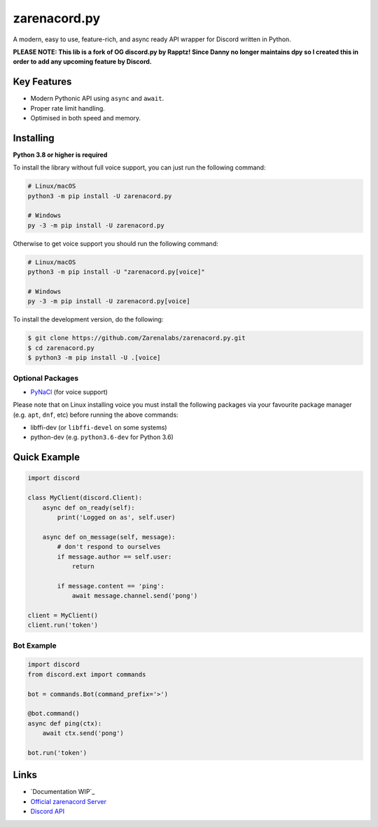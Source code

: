 zarenacord.py
==========

.. image:: https://discord.com/api/guilds/456574328990072838/embed.png
   :target: https://discord.gg/SwfNRrmr3p
   :alt: Discord server invite
.. image:: https://img.shields.io/pypi/v/zarenacord.py.svg
   :target: https://pypi.python.org/pypi/zarenacord.py
   :alt: PyPI version info
.. image:: https://img.shields.io/pypi/pyversions/zarenacord.py.svg
   :target: https://pypi.python.org/pypi/zarenacord.py
   :alt: PyPI supported Python versions

A modern, easy to use, feature-rich, and async ready API wrapper for Discord written in Python.

**PLEASE NOTE: This lib is a fork of OG discord.py by Rapptz! Since Danny no longer maintains dpy so I created this in order to add any upcoming feature by Discord.**

Key Features
-------------

- Modern Pythonic API using ``async`` and ``await``.
- Proper rate limit handling.
- Optimised in both speed and memory.

Installing
----------

**Python 3.8 or higher is required**

To install the library without full voice support, you can just run the following command:

.. code:: sh

    # Linux/macOS
    python3 -m pip install -U zarenacord.py

    # Windows
    py -3 -m pip install -U zarenacord.py

Otherwise to get voice support you should run the following command:

.. code:: sh

    # Linux/macOS
    python3 -m pip install -U "zarenacord.py[voice]"

    # Windows
    py -3 -m pip install -U zarenacord.py[voice]


To install the development version, do the following:

.. code:: sh

    $ git clone https://github.com/Zarenalabs/zarenacord.py.git
    $ cd zarenacord.py
    $ python3 -m pip install -U .[voice]


Optional Packages
~~~~~~~~~~~~~~~~~~

* `PyNaCl <https://pypi.org/project/PyNaCl/>`__ (for voice support)

Please note that on Linux installing voice you must install the following packages via your favourite package manager (e.g. ``apt``, ``dnf``, etc) before running the above commands:

* libffi-dev (or ``libffi-devel`` on some systems)
* python-dev (e.g. ``python3.6-dev`` for Python 3.6)

Quick Example
--------------

.. code:: py

    import discord

    class MyClient(discord.Client):
        async def on_ready(self):
            print('Logged on as', self.user)

        async def on_message(self, message):
            # don't respond to ourselves
            if message.author == self.user:
                return

            if message.content == 'ping':
                await message.channel.send('pong')

    client = MyClient()
    client.run('token')

Bot Example
~~~~~~~~~~~~~

.. code:: py

    import discord
    from discord.ext import commands

    bot = commands.Bot(command_prefix='>')

    @bot.command()
    async def ping(ctx):
        await ctx.send('pong')

    bot.run('token')

Links
------

- `Documentation WIP`_
- `Official zarenacord Server <https://discord.gg/r3sSKJJ>`_
- `Discord API <https://discord.gg/discord-api>`_
